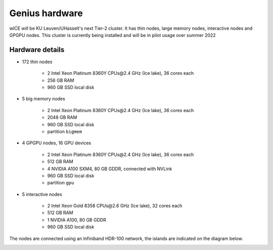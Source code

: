 Genius hardware
===============

wICE will be KU Leuven/UHasselt's next Tier-2 cluster. It has thin nodes, large memory nodes, interactive nodes and GPGPU nodes.
This cluster is currently being installed and will be in pilot usage over summer 2022


Hardware details
----------------

- 172 thin nodes 
   
   - 2 Intel Xeon Platinum 8360Y CPUs\@2.4 GHz (Ice lake), 36 cores each
   - 256 GB RAM 
   - 960 GB SSD local disk

- 5 big memory nodes

   - 2 Intel Xeon Platinum 8360Y CPUs\@2.4 GHz (Ice lake), 36 cores each
   - 2048 GB RAM
   - 960 GB SSD local disk
   - partition ``bigmem``

- 4 GPGPU nodes, 16 GPU devices

   - 2 Intel Xeon Platinum 8360Y CPUs\@2.4 GHz (Ice lake), 36 cores each
   - 512 GB RAM
   - 4 NVIDIA A100 SXM4, 80 GB GDDR, connected with NVLink
   - 960 GB SSD local disk
   - partition ``gpu``

- 5 interactive nodes

   - 2 Intel Xeon Gold 8358 CPUs\@2.6 GHz (Ice lake), 32 cores each
   - 512 GB RAM
   - 1 NVIDIA A100, 80 GB GDDR 
   - 960 GB SSD local disk

The nodes are connected using an Infiniband HDR-100 network, the islands are indicated on the diagram below.

|wICE hardware|

.. |wICE hardware| image:: wice_hardware/wice.png
  :width: 700
  :alt: wICE hardware diagram
